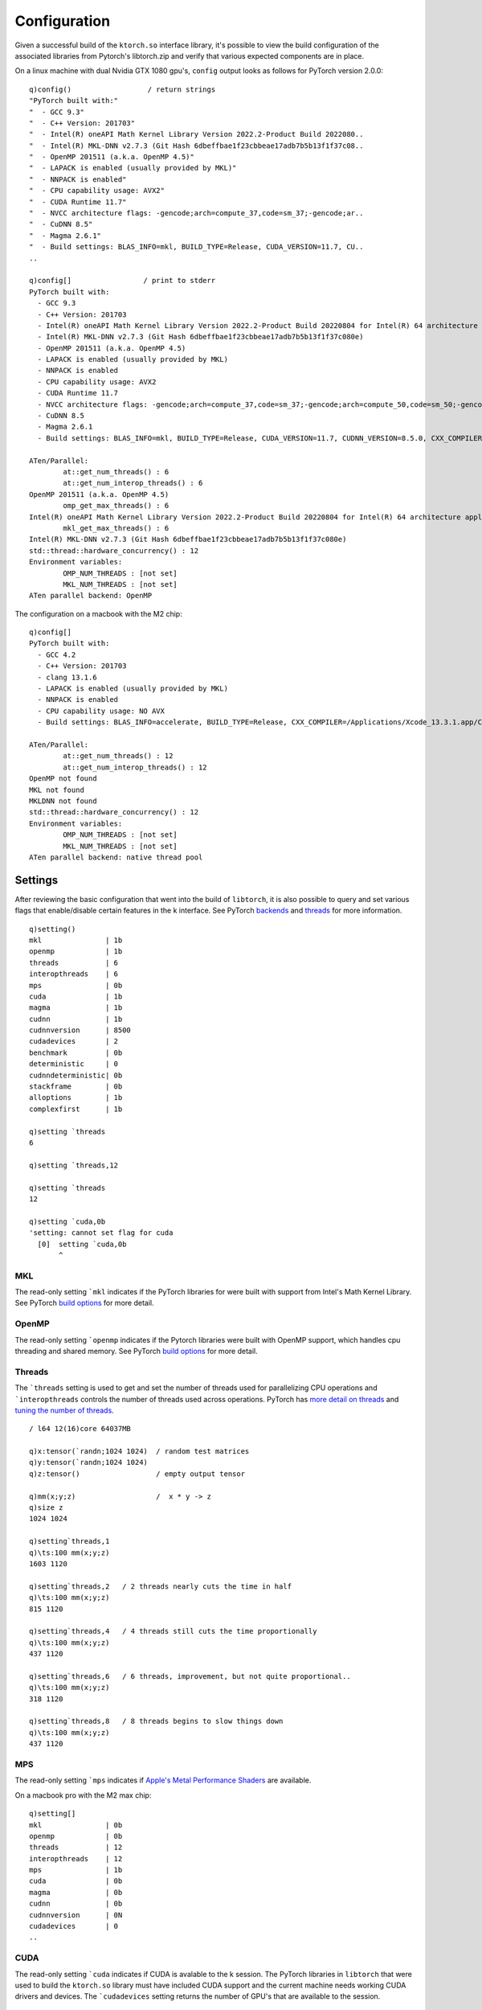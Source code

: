 Configuration
=============

Given a successful build of the ``ktorch.so`` interface library, it's possible to view the build configuration of the associated libraries from Pytorch's libtorch.zip and verify that various expected components are in place.

.. function:: config() -> strings
.. function:: config(::) -> (null)
   :noindex:

	| Returns a list of strings containing the configuration output, or with null argument (as opposed to an empty list), prints the configuration to stderr


On a linux machine with dual Nvidia GTX 1080 gpu's, ``config`` output looks as follows for PyTorch version 2.0.0:

::

   q)config()                  / return strings
   "PyTorch built with:"
   "  - GCC 9.3"
   "  - C++ Version: 201703"
   "  - Intel(R) oneAPI Math Kernel Library Version 2022.2-Product Build 2022080..
   "  - Intel(R) MKL-DNN v2.7.3 (Git Hash 6dbeffbae1f23cbbeae17adb7b5b13f1f37c08..
   "  - OpenMP 201511 (a.k.a. OpenMP 4.5)"
   "  - LAPACK is enabled (usually provided by MKL)"
   "  - NNPACK is enabled"
   "  - CPU capability usage: AVX2"
   "  - CUDA Runtime 11.7"
   "  - NVCC architecture flags: -gencode;arch=compute_37,code=sm_37;-gencode;ar..
   "  - CuDNN 8.5"
   "  - Magma 2.6.1"
   "  - Build settings: BLAS_INFO=mkl, BUILD_TYPE=Release, CUDA_VERSION=11.7, CU..
   ..

   q)config[]                 / print to stderr
   PyTorch built with:
     - GCC 9.3
     - C++ Version: 201703
     - Intel(R) oneAPI Math Kernel Library Version 2022.2-Product Build 20220804 for Intel(R) 64 architecture applications
     - Intel(R) MKL-DNN v2.7.3 (Git Hash 6dbeffbae1f23cbbeae17adb7b5b13f1f37c080e)
     - OpenMP 201511 (a.k.a. OpenMP 4.5)
     - LAPACK is enabled (usually provided by MKL)
     - NNPACK is enabled
     - CPU capability usage: AVX2
     - CUDA Runtime 11.7
     - NVCC architecture flags: -gencode;arch=compute_37,code=sm_37;-gencode;arch=compute_50,code=sm_50;-gencode;arch=compute_60,code=sm_60;-gencode;arch=compute_70,code=sm_70;-gencode;arch=compute_75,code=sm_75;-gencode;arch=compute_80,code=sm_80;-gencode;arch=compute_86,code=sm_86
     - CuDNN 8.5
     - Magma 2.6.1
     - Build settings: BLAS_INFO=mkl, BUILD_TYPE=Release, CUDA_VERSION=11.7, CUDNN_VERSION=8.5.0, CXX_COMPILER=/opt/rh/devtoolset-9/root/usr/bin/c++, CXX_FLAGS=-Wno-deprecated-declarations -D_GLIBCXX_USE_CXX11_ABI=0 -fabi-version=11 -Wno-deprecated -fvisibility-inlines-hidden -DUSE_PTHREADPOOL -DNDEBUG -DUSE_KINETO -DLIBKINETO_NOROCTRACER -DUSE_FBGEMM -DUSE_QNNPACK -DUSE_PYTORCH_QNNPACK -DUSE_XNNPACK -DSYMBOLICATE_MOBILE_DEBUG_HANDLE -O2 -fPIC -Wall -Wextra -Werror=return-type -Werror=non-virtual-dtor -Werror=bool-operation -Wnarrowing -Wno-missing-field-initializers -Wno-type-limits -Wno-array-bounds -Wno-unknown-pragmas -Wunused-local-typedefs -Wno-unused-parameter -Wno-unused-function -Wno-unused-result -Wno-strict-overflow -Wno-strict-aliasing -Wno-error=deprecated-declarations -Wno-stringop-overflow -Wno-psabi -Wno-error=pedantic -Wno-error=redundant-decls -Wno-error=old-style-cast -fdiagnostics-color=always -faligned-new -Wno-unused-but-set-variable -Wno-maybe-uninitialized -fno-math-errno -fno-trapping-math -Werror=format -Werror=cast-function-type -Wno-stringop-overflow, LAPACK_INFO=mkl, PERF_WITH_AVX=1, PERF_WITH_AVX2=1, PERF_WITH_AVX512=1, TORCH_DISABLE_GPU_ASSERTS=ON, TORCH_VERSION=2.0.0, USE_CUDA=ON, USE_CUDNN=ON, USE_EXCEPTION_PTR=1, USE_GFLAGS=OFF, USE_GLOG=OFF, USE_MKL=ON, USE_MKLDNN=ON, USE_MPI=OFF, USE_NCCL=ON, USE_NNPACK=ON, USE_OPENMP=ON, USE_ROCM=OFF, 
   
   ATen/Parallel:
	   at::get_num_threads() : 6
	   at::get_num_interop_threads() : 6
   OpenMP 201511 (a.k.a. OpenMP 4.5)
	   omp_get_max_threads() : 6
   Intel(R) oneAPI Math Kernel Library Version 2022.2-Product Build 20220804 for Intel(R) 64 architecture applications
	   mkl_get_max_threads() : 6
   Intel(R) MKL-DNN v2.7.3 (Git Hash 6dbeffbae1f23cbbeae17adb7b5b13f1f37c080e)
   std::thread::hardware_concurrency() : 12
   Environment variables:
	   OMP_NUM_THREADS : [not set]
	   MKL_NUM_THREADS : [not set]
   ATen parallel backend: OpenMP

The configuration on a macbook with the M2 chip:

::

   q)config[]
   PyTorch built with:
     - GCC 4.2
     - C++ Version: 201703
     - clang 13.1.6
     - LAPACK is enabled (usually provided by MKL)
     - NNPACK is enabled
     - CPU capability usage: NO AVX
     - Build settings: BLAS_INFO=accelerate, BUILD_TYPE=Release, CXX_COMPILER=/Applications/Xcode_13.3.1.app/Contents/Developer/Toolchains/XcodeDefault.xctoolchain/usr/bin/clang++, CXX_FLAGS= -Wno-deprecated -fvisibility-inlines-hidden -Wno-deprecated-declarations -DUSE_PTHREADPOOL -DNDEBUG -DUSE_KINETO -DLIBKINETO_NOCUPTI -DLIBKINETO_NOROCTRACER -DUSE_PYTORCH_QNNPACK -DUSE_XNNPACK -DUSE_PYTORCH_METAL_EXPORT -DSYMBOLICATE_MOBILE_DEBUG_HANDLE -DUSE_COREML_DELEGATE -O2 -fPIC -Wall -Wextra -Werror=return-type -Werror=non-virtual-dtor -Werror=braced-scalar-init -Werror=range-loop-construct -Werror=bool-operation -Winconsistent-missing-override -Wnarrowing -Wno-missing-field-initializers -Wno-type-limits -Wno-array-bounds -Wno-unknown-pragmas -Wunused-local-typedefs -Wno-unused-parameter -Wno-unused-function -Wno-unused-result -Wno-strict-overflow -Wno-strict-aliasing -Wno-error=deprecated-declarations -Wvla-extension -Wno-range-loop-analysis -Wno-pass-failed -Wsuggest-override -Wno-error=pedantic -Wno-error=redundant-decls -Wno-error=old-style-cast -Wconstant-conversion -Wno-invalid-partial-specialization -Wno-typedef-redefinition -Wno-unused-private-field -Wno-inconsistent-missing-override -Wno-constexpr-not-const -Wno-missing-braces -Wunused-lambda-capture -Wunused-local-typedef -Qunused-arguments -fcolor-diagnostics -fdiagnostics-color=always -fno-math-errno -fno-trapping-math -Werror=format -Werror=cast-function-type -DUSE_MPS -fno-objc-arc -Wno-unguarded-availability-new -Wno-unused-private-field -Wno-missing-braces -Wno-constexpr-not-const, LAPACK_INFO=accelerate, TORCH_DISABLE_GPU_ASSERTS=OFF, TORCH_VERSION=2.0.0, USE_CUDA=0, USE_CUDNN=OFF, USE_EIGEN_FOR_BLAS=ON, USE_EXCEPTION_PTR=1, USE_GFLAGS=OFF, USE_GLOG=OFF, USE_MKL=OFF, USE_MKLDNN=OFF, USE_MPI=OFF, USE_NCCL=OFF, USE_NNPACK=ON, USE_OPENMP=OFF, USE_ROCM=OFF, 

   ATen/Parallel:
	   at::get_num_threads() : 12
	   at::get_num_interop_threads() : 12
   OpenMP not found
   MKL not found
   MKLDNN not found
   std::thread::hardware_concurrency() : 12
   Environment variables:
	   OMP_NUM_THREADS : [not set]
	   MKL_NUM_THREADS : [not set]
   ATen parallel backend: native thread pool

.. _settings:

.. index::  settings; k session settings

Settings
********

After reviewing the basic configuration that went into the build of ``libtorch``, it is also possible to query and set various flags that enable/disable certain features in the k interface.  See PyTorch `backends <https://pytorch.org/docs/stable/backends.html>`_  and `threads <https://pytorch.org/docs/stable/notes/cpu_threading_torchscript_inference.html#build-options>`_ for more information.

.. function:: setting() -> dictionary
.. function:: setting(sym) -> value
   :noindex:
.. function:: setting(sym;bool) -> null
   :noindex:
.. function:: setting(sym;long) -> null
   :noindex:

	| Calling the function with null or an empty list returns a dictionary of setting names and values. Specifying a single symbol returns the current setting. Specifying a symbol and boolean or long scalar will reset the session setting if changes are possible for that setting.

::

   q)setting()
   mkl               | 1b
   openmp            | 1b
   threads           | 6
   interopthreads    | 6
   mps               | 0b
   cuda              | 1b
   magma             | 1b
   cudnn             | 1b
   cudnnversion      | 8500
   cudadevices       | 2
   benchmark         | 0b
   deterministic     | 0
   cudnndeterministic| 0b
   stackframe        | 0b
   alloptions        | 1b
   complexfirst      | 1b

   q)setting `threads
   6

   q)setting `threads,12

   q)setting `threads
   12

   q)setting `cuda,0b
   'setting: cannot set flag for cuda
     [0]  setting `cuda,0b
          ^

.. index::  settings; MKL

MKL
^^^

The read-only setting ```mkl`` indicates if the PyTorch libraries for were built with support from Intel's Math Kernel Library.
See PyTorch `build options <https://pytorch.org/docs/stable/notes/cpu_threading_torchscript_inference.html?highlight=threads#build-options>`_ for more detail.

.. index::  settings; OpenMP

OpenMP
^^^^^^

The read-only setting ```openmp`` indicates if the Pytorch libraries were built with OpenMP support, which handles cpu threading and shared memory.
See PyTorch `build options <https://pytorch.org/docs/stable/notes/cpu_threading_torchscript_inference.html?highlight=threads#build-options>`_ for more detail.

.. index::  settings; CPU threads

Threads
^^^^^^^

The ```threads`` setting is used to get and set the number of threads used for parallelizing CPU operations and ```interopthreads`` controls the number of threads used across operations.
PyTorch has `more detail on threads <https://pytorch.org/docs/stable/notes/cpu_threading_torchscript_inference.html>`_
and `tuning the number of threads <https://pytorch.org/docs/stable/notes/cpu_threading_torchscript_inference.html?highlight=threads#tuning-the-number-of-threads>`_.

::

   / l64 12(16)core 64037MB 

   q)x:tensor(`randn;1024 1024)  / random test matrices
   q)y:tensor(`randn;1024 1024)
   q)z:tensor()                  / empty output tensor

   q)mm(x;y;z)                   /  x * y -> z
   q)size z
   1024 1024

   q)setting`threads,1
   q)\ts:100 mm(x;y;z)
   1603 1120

   q)setting`threads,2   / 2 threads nearly cuts the time in half
   q)\ts:100 mm(x;y;z)
   815 1120

   q)setting`threads,4   / 4 threads still cuts the time proportionally
   q)\ts:100 mm(x;y;z)
   437 1120

   q)setting`threads,6   / 6 threads, improvement, but not quite proportional..
   q)\ts:100 mm(x;y;z)
   318 1120

   q)setting`threads,8   / 8 threads begins to slow things down
   q)\ts:100 mm(x;y;z)
   437 1120

.. index::  settings; MPS

MPS
^^^

The read-only setting ```mps`` indicates if `Apple's Metal Performance Shaders <https://pytorch.org/blog/introducing-accelerated-pytorch-training-on-mac/>`_ are available.

On a macbook pro with the M2 max chip:

::

   q)setting[]
   mkl               | 0b
   openmp            | 0b
   threads           | 12
   interopthreads    | 12
   mps               | 1b 
   cuda              | 0b
   magma             | 0b
   cudnn             | 0b
   cudnnversion      | 0N
   cudadevices       | 0
   ..

.. index::  settings; CUDA

CUDA
^^^^

The read-only setting ```cuda`` indicates if CUDA is avalable to the k session. The PyTorch libraries in ``libtorch`` that were used to build the ``ktorch.so`` library must have included CUDA support and the current machine needs working CUDA drivers and devices.  The ```cudadevices`` setting returns the number of GPU's that are available to the session.

.. index::  settings; MAGMA

MAGMA
^^^^^

`MAGMA <https://developer.nvidia.com/magma>`_ is a set of linear algebra routines for Nvidia GPUs that is included the PyTorch libraries for most recent builds -- the setting ```magma`` indicates if the k interface has magma capabilities.


.. index::  settings; CuDNN

CuDNN
^^^^^
`CuDNN <https://developer.nvidia.com/cudnn>`_ is a GPU library of routines for neural networks that should be included in the PyTorch libraries that were built with CUDA support.  The flag ```cudnn`` indicates that the routines are available and ```cudnnversion`` returns the version as a long integer, e.g. 8005 for version ``8.0.5``, 8200 for version ``8.200``.

.. _benchmark:

.. index::  settings; benchmark mode

Benchmark mode
^^^^^^^^^^^^^^
The ```benchmark`` setting indicates if CuDNN will benchmark multiple convolution algorithms and select the fastest for the available GPU hardware and problem size.  Benchmark mode is off by default, but turning it on often leads to faster training times.  If the model  being trained has variable problem sizes, variable inputs or layers that are not always activated, this may trigger too much benchmarking and slower training times.

::

   q)setting`benchmark
   0b

   q)device[]   / returns default CUDA device if any available, else `cpu
   `cuda

   q)cudadevices()  / list of available CUDA devices
   `cuda`cuda:0`cuda:1

   q)setting`benchmark
   1b


.. index::  settings; deterministic mode

Deterministic mode
^^^^^^^^^^^^^^^^^^
Setting the random seed can help in creating reproducible results, but some algorithms have random elements that are difficult to reproduce exactly.
See PyTorch notes on `reproducibility <https://pytorch.org/docs/stable/notes/randomness.html>`_.

There are two settings, ```deterministic`` and ```cudnndeterministic``, both turned off by default, that indicate whether PyTorch operations must use “deterministic” algorithms. That is, algorithms which, given the same input, and when run on the same software and hardware, always produce the same output.

When ```deterministic`` is set to ``2``, operations will use deterministic algorithms when available, and if only non-deterministic algorithms are available they will throw an error. If set to ``1``, `no error, only warnings <https://pytorch.org/docs/stable/generated/torch.set_deterministic_debug_mode.html>`_. See PyTorch for the `list of algorithms <https://pytorch.org/docs/stable/generated/torch.use_deterministic_algorithms.html>`_ that will throw errors if invoked with deterministic flag(s) turned on.

With CUDA :ref:`Benchmark mode <benchmark>` turned off, CUDA routines will select the same algorithm at each run rather than testing a set and picking the one with the best benchmark.  But this chosen algorithm may not be deterministic unless either ```deterministic`` or ```cudnndeterministic`` is set true.
Either setting turned on causes CUDA to select a deterministic algorithm if possible.
If only ```cudnndeterministic`` is set true, then only the CUDA algorithm selection is affected.

::

   q)`deterministic`cudnndeterministic # setting()
   deterministic     | 0
   cudnndeterministic| 0b

   / bincount is example of CUDA algorithm with no deterministic implementation
   q)t:tensor(0 1 2 3 3 1 1 2;`cuda)
   q)distinct[tensor t]!tensor n:bincount t
   0| 1
   1| 3
   2| 2
   3| 2

   q)setting`deterministic,1  /warn only
   q)distinct[tensor t]!tensor n:bincount t
   [W Context.cpp:79] Warning: _bincount_cuda does not have a deterministic implementation, but you set 'torch.use_deterministic_algorithms(True, warn_only=True)'. You can file an issue at https://github.com/pytorch/pytorch/issues to help us prioritize adding deterministic support for this operation. (function alertNotDeterministic)
   0| 1
   1| 3
   2| 2
   3| 2

   q)setting`deterministic,2  /error if non-deterministic
   q)distinct[tensor t]!tensor n:bincount t
   '_bincount_cuda does not have a deterministic implementation, but you set 'torch.use_deterministic_algorithms(True)'. You can turn off determinism just for this operation, or you can use the 'warn_only=True' option, if that's acceptable for your application. You can also file an issue at https://github.com/pytorch/pytorch/issues to help us prioritize adding deterministic support for this operation.
     [0]  distinct[tensor t]!tensor n:bincount t
                                      ^

.. index::  settings; stack frame

Stack frame
^^^^^^^^^^^
Setting ```stackframe`` true will cause the k interface, on error, to issue a message that contains information on the stack frames that can sometimes help locate where in the source code the error originated. 

::

   q)setting`stackframe   / by default, stackframe is turned off
   0b

   q)m:module enlist(`linear;1;2)
   q)forward(m;1 2)
   'mat1 and mat2 shapes cannot be multiplied (1x2 and 1x2)
     [0]  forward(m;1 2)
          ^

   q)setting`stackframe,1b   / turn stackframe on

   q)forward(m;1 2)
   'mat1 and mat2 shapes cannot be multiplied (1x2 and 1x2)
   Exception raised from addmm_impl_cpu_ at /pytorch/aten/src/ATen/native/LinearAlgebra.cpp:468 (most recent call first):
   frame #0: c10::Error::Error(c10::SourceLocation, std::string) + 0x42 (0x7fedffb7b2f2 in /home/t/libtorch/lib/libc10.so)
   frame #1: c10::detail::torchCheckFail(char const*, char const*, unsigned int, std::string const&) + 0x5b (0x7fedffb7867b in /home/t/libtorch/lib/libc10.so)
   frame #2: at::native::addmm_cpu_out(at::Tensor&, at::Tensor const&, at::Tensor const&, at::Tensor const&, c10::Scalar, c10::Scalar) + 0x75e (0x7fee7602eb1e in /home/t/libtorch/lib/libtorch_cpu.so)
   frame #3: at::native::mm_cpu(at::Tensor const&, at::Tensor const&) + 0xf1 (0x7fee760342b1 in /home/t/libtorch/lib/libtorch_cpu.so)
   ..
   frame #30: /home/t/q/l64/q() [0x4044d8]
   frame #31: __libc_start_main + 0xe7 (0x7feef714fbf7 in /lib/x86_64-linux-gnu/libc.so.6)
   frame #32: /home/t/q/l64/q() [0x4045b1]

     [0]  forward(m;1 2)
          ^

.. _alloptions:
.. index::  settings; all options

Show all options
^^^^^^^^^^^^^^^^
By default, setting ```alloptions`` is turned on to return all options for a particular module.  Turning this setting off means, by default, when a module configuration is queried, only the non-default options will be returned, which can make for a simpler module definition.

::


   q)setting `alloptions
   1b

   q)help`conv2d   / give some sample values for all possible options
   in     | 16
   out    | 32
   size   | 3 5
   stride | 1
   pad    | 0
   dilate | 1
   groups | 1
   bias   | 1b
   padmode| `zeros

   q)m:module enlist(`conv2d;8;16;4)

   q)exec options from module m
   in     | 8
   out    | 16
   size   | 4
   stride | 1
   pad    | 0
   dilate | 1
   groups | 1
   bias   | 1b
   padmode| `zeros

   q)setting `alloptions,0b  / show only non-defaults

   q)exec options from module m
   in  | 8
   out | 16
   size| 4

   / overide session setting by explicitly requesting all options
   q)exec options from module(m;1b)
   in     | 8
   out    | 16
   size   | 4
   stride | 1
   pad    | 0
   dilate | 1
   groups | 1
   bias   | 1b
   padmode| `zeros

.. _complex-first:

.. index::  settings; complexfirst

Complex dimension
^^^^^^^^^^^^^^^^^

When complex tensors are returned as k values, the real and imaginary parts can be separated along the first or the last dimension.
The flag for using the first dimension can be specified explicitly when creating or retrieving a complex tensor,
but when the flag is omitted, the default setting is specified with the symbol ```complexfirst``.

::

   q)setting `complexfirst
   1b

   q)t:tensor(`complex;1 2 3;-1 0 2)
   q)tensor t
   1  2 3
   -1 0 2

   q)tensor(t;0b)
   1 -1
   2 0 
   3 2 

   q)setting `complexfirst,0b
 
   q)tensor t
   1 -1
   2 0 
   3 2 


Version
*******

Returns the version of the libtorch libraries from PyTorch. Return numeric version if null argument and string version if empty list given.

.. function:: version() -> string
.. function:: version(::) -> double
   :noindex:

::

   q)version()
   "1.10.1"

   q)version[]  / return as double, e.g. 1.0801 for version 1.8.1
   1.1001

